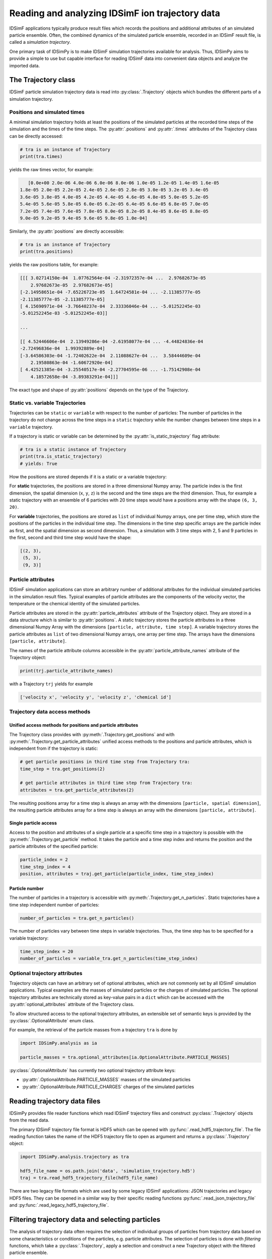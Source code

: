.. _usersguide-trajectory:

================================================
Reading and analyzing IDSimF ion trajectory data
================================================

IDSimF applications typically produce result files which records the positions and additional attributes  of an simulated particle ensemble. Often, the combined dynamics of the simulated particle ensemble, recorded in an IDSimF result file, is called a *simulation trajectory*. 

One primary task of IDSimPy is to make IDSimF simulation trajectories available for analysis. Thus, IDSimPy aims to provide a simple to use but capable interface for reading IDSimF data into convenient data objects and analyze the imported data. 


The Trajectory class
====================

IDSimF particle simulation trajectory data is read into :py:class:`.Trajectory` objects which bundles the different parts of a simulation trajectory. 

-----------------------------
Positions and simulated times
-----------------------------

A minimal simulation trajectory holds at least the positions of the simulated particles at the recorded time steps of the simulation and the times of the time steps. The :py:attr:`.positions` and :py:attr:`.times` attributes of the Trajectory class can be directly accessed: 

.. code-block:: python

    # tra is an instance of Trajectory
    print(tra.times)

yields the raw times vector, for example: 

.. code-block:: none

    [0.0e+00 2.0e-06 4.0e-06 6.0e-06 8.0e-06 1.0e-05 1.2e-05 1.4e-05 1.6e-05
 1.8e-05 2.0e-05 2.2e-05 2.4e-05 2.6e-05 2.8e-05 3.0e-05 3.2e-05 3.4e-05
 3.6e-05 3.8e-05 4.0e-05 4.2e-05 4.4e-05 4.6e-05 4.8e-05 5.0e-05 5.2e-05
 5.4e-05 5.6e-05 5.8e-05 6.0e-05 6.2e-05 6.4e-05 6.6e-05 6.8e-05 7.0e-05
 7.2e-05 7.4e-05 7.6e-05 7.8e-05 8.0e-05 8.2e-05 8.4e-05 8.6e-05 8.8e-05
 9.0e-05 9.2e-05 9.4e-05 9.6e-05 9.8e-05 1.0e-04]

Similarly, the :py:attr:`positions` are directly accessible: 

.. code-block:: python

    # tra is an instance of Trajectory
    print(tra.positions)

yields the raw positions table, for example: 

.. code-block:: console

    [[[ 3.02714150e-04  1.07762564e-04 -2.31972357e-04 ...  2.97682673e-05
        2.97682673e-05  2.97682673e-05]
    [-2.14958651e-04 -7.65226723e-05  1.64724581e-04 ... -2.11385777e-05
    -2.11385777e-05 -2.11385777e-05]
    [ 4.15690971e-04 -3.76640237e-04  2.33336046e-04 ... -5.01252245e-03
    -5.01252245e-03 -5.01252245e-03]]

    ...

    [[ 4.52446606e-04  2.13949286e-04 -2.61958077e-04 ... -4.44824836e-04
    -2.72496836e-04  1.99392889e-04]
    [-3.64586303e-04 -1.72402622e-04  2.11088627e-04 ...  3.58444609e-04
        2.19580863e-04 -1.60672920e-04]
    [ 4.42521385e-04 -3.25540517e-04 -2.27704595e-06 ... -1.75142908e-04
        4.18572658e-04 -3.89383291e-04]]]

The exact type and shape of :py:attr:`positions` depends on the type of the Trajectory.

--------------------------------
Static vs. variable Trajectories
--------------------------------

Trajectories can be ``static`` or ``variable`` with respect to the number of particles: The number of particles in the trajectory do not change across the time steps in a ``static`` trajectory while the number changes between time steps in a ``variable`` trajectory. 

If a trajectory is static or variable can be determined by the :py:attr:`is_static_trajectory` flag attribute: 

.. code-block:: python

    # tra is a static instance of Trajectory
    print(tra.is_static_trajectory)
    # yields: True
    

How the positions are stored depends if it is a static or a variable trajectory: 

For **static** trajectories, the positions are stored in a three dimensional Numpy array. The particle index is the first dimension, the spatial dimension (``x``, ``y``, ``z``) is the second and the time steps are the third dimension. Thus, for example a static trajectory with an ensemble of 6 particles with 20 time steps would have a positions array with the shape ``(6, 3, 20)``.

For **variable** trajectories, the positions are stored as ``list`` of individual Numpy arrays, one per time step, which store the positions of the particles in the individual time step. The dimensions in the time step specific arrays are the particle index as first, and the spatial dimension as second dimension. Thus, a simulation with 3 time steps with 2, 5 and 9 particles in the first, second and third time step would have the shape: 

.. code-block:: python 

    [(2, 3), 
     (5, 3), 
     (9, 3)]

-------------------
Particle attributes
-------------------

IDSimF simulation applications can store an arbitrary number of additional attributes for the individual simulated particles in the simulation result files. Typical examples of particle attributes are the components of the velocity vector, the temperature or the chemical identity of the simulated particles. 

Particle attributes are stored in the :py:attr:`particle_attributes` attribute of the Trajectory object. They are stored in a data structure which is similar to :py:attr:`positions`. A static trajectory stores the particle attributes in a three dimensional Numpy Array with the dimensions ``[particle, attribute, time step]``. A variable trajectory stores the particle attributes as ``list`` of two dimensional Numpy arrays, one array per time step. The arrays have the dimensions ``[particle, attribute]``. 

The names of the particle attribute columns accessible in the :py:attr:`particle_attribute_names` attribute of the Trajectory object: 

.. code-block:: python

    print(trj.particle_attribute_names)

with a Trajectory ``trj`` yields for example 

.. code-block:: none

    ['velocity x', 'velocity y', 'velocity z', 'chemical id']


------------------------------
Trajectory data access methods
------------------------------

Unified access methods for positions and particle attributes
------------------------------------------------------------

The Trajectory class provides with :py:meth:`.Trajectory.get_positions` and with :py:meth:`.Trajectory.get_particle_attributes` unified access methods to the positions and particle attributes, which is independent from if the trajectory is static: 

.. code-block:: python

    # get particle positions in third time step from Trajectory tra:
    time_step = tra.get_positions(2)

    # get particle attributes in third time step from Trajectory tra:
    attributes = tra.get_particle_attributes(2)

The resulting positions array for a time step is always an array with the dimensions ``[particle, spatial dimension]``, the resulting particle attributes array for a time step is always an array with the dimensions ``[particle, attribute]``.

Single particle access
----------------------

Access to the position and attributes of a single particle at a specific time step in a trajectory is possible with the :py:meth:`.Trajectory.get_particle` method. It takes the particle and a time step index and returns the position and the particle attributes of the specified particle: 

.. code-block:: python 

    particle_index = 2
    time_step_index = 4
    position, attributes = traj.get_particle(particle_index, time_step_index)


Particle number
---------------

The number of particles in a trajectory is accessible with :py:meth:`.Trajectory.get_n_particles`. Static trajectories have a time step independent number of particles: 

.. code-block:: python 

    number_of_particles = tra.get_n_particles()

The number of particles vary between time steps in variable trajectories. Thus, the time step has to be specified for a variable trajectory: 

.. code-block:: python 

    time_step_index = 20
    number_of_particles = variable_tra.get_n_particles(time_step_index)

------------------------------
Optional trajectory attributes
------------------------------

Trajectory objects can have an arbitrary set of optional attributes, which are not commonly set by all IDSimF simulation applications. Typical examples are the masses of simulated particles or the charges of simulated particles. The optional trajectory attributes are technically stored as key-value pairs in a ``dict`` which can be accessed with the :py:attr:`optional_attributes` attribute of the Trajectory class. 

To allow structured access to the optional trajectory attributes, an extensible set of semantic keys is provided by the :py:class:`.OptionalAttribute` enum class. 

For example, the retrieval of the particle masses from a trajectory ``tra`` is done by

.. code-block:: python 
    
    import IDSimPy.analysis as ia

    particle_masses = tra.optional_attributes[ia.OptionalAttribute.PARTICLE_MASSES]

:py:class:`.OptionalAttribute` has currently two optional trajectory attribute keys: 

* :py:attr:`.OptionalAttribute.PARTICLE_MASSES` masses of the simulated particles
* :py:attr:`.OptionalAttribute.PARTICLE_CHARGES` charges of the simulated particles



Reading trajectory data files
=============================

IDSimPy provides file reader functions which read IDSimF trajectory files and construct :py:class:`.Trajectory` objects from the read data. 

The primary IDSimF trajectory file format is HDF5 which can be opened with :py:func:`.read_hdf5_trajectory_file`. The file reading function takes the name of the HDF5 trajectory file to open as argument and returns a :py:class:`.Trajectory` object:

.. code-block:: python 

    import IDSimPy.analysis.trajectory as tra

    hdf5_file_name = os.path.join('data', 'simulation_trajectory.hd5')
    traj = tra.read_hdf5_trajectory_file(hdf5_file_name)


There are two legacy file formats which are used by some legacy IDSimF applicatiions: JSON trajectories and legacy HDF5 files. They can be opened in a similar way by their specific reading functions :py:func:`.read_json_trajectory_file` and :py:func:`.read_legacy_hdf5_trajectory_file`.

Filtering trajectory data and selecting particles
=================================================

The analysis of trajectory data often requires the selection of individual groups of particles from trajectory data based on some characteristics or conditions of the particles, e.g. particle attributes. The selection of particles is done with *filtering* functions, which take a :py:class:`.Trajectory`, apply a selection and construct a new Trajectory object with the filtered particle ensemble. 

A simple selection method is to select particles by a given value of a specific particle attribute. This is done with :py:func:`.filter_attribute`, which takes a :py:class:`.Trajectory` to be filtered, the name of the particle attribute which should be used for filtering and the value which is filtered for. For example, selection of all particles with a ``chemical_id`` of 2 from a trajectory object ``tra``:

.. code-block:: python 

    import IDSimPy.analysis as ia

    tra_filtered = ia.filter_attribute(tra, 'chemical id', 2)

If simple selection based on a single particle attribute is not sufficient, :py:func:`.select` provides a more flexible mechanism to select particles from a :py:class:`.Trajectory` based on custom conditions. This function also takes a :py:class:`.Trajectory` object with the data to filter. The second argument to the function is a custom derived or constructed particle attribute which should be used for filtering ("selector_data"). The third argument is the value to filter for. 

For example, selection of all particles with a position outside a radius of 5.0e-4 around the coordinate system origin: 

.. code-block:: python 

    
    import numpy as np
    import IDSimPy.analysis.trajectory as tr

    # `tra` is an imported trajectory object 

    # push positions of individual time steps into a vector for processing: 
    positions = [ tra.get_positions(i) for i in range(tra.n_timesteps)]

    # calculate length of position vector of the particles and check if longer than 5.0e-4: 
    condition = [ np.linalg.norm(pos, axis=1) > 5.0e-4 for pos in positions]

    # filter trajectory with custom condition:
    tra_filtered = tr.select(tra, condition, True)

If selector data is a one dimensional vector, the same filtering is applied to all time steps. If selector data is a ``list`` of selector data vectors, one per time step, an individual filtering for every time step is applied. 

Analyzing trajectory data
=========================

